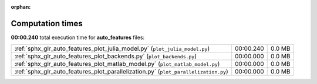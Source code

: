 
:orphan:

.. _sphx_glr_auto_features_sg_execution_times:

Computation times
=================
**00:00.240** total execution time for **auto_features** files:

+-------------------------------------------------------------------------------------+-----------+--------+
| :ref:`sphx_glr_auto_features_plot_julia_model.py` (``plot_julia_model.py``)         | 00:00.240 | 0.0 MB |
+-------------------------------------------------------------------------------------+-----------+--------+
| :ref:`sphx_glr_auto_features_plot_backends.py` (``plot_backends.py``)               | 00:00.000 | 0.0 MB |
+-------------------------------------------------------------------------------------+-----------+--------+
| :ref:`sphx_glr_auto_features_plot_matlab_model.py` (``plot_matlab_model.py``)       | 00:00.000 | 0.0 MB |
+-------------------------------------------------------------------------------------+-----------+--------+
| :ref:`sphx_glr_auto_features_plot_parallelization.py` (``plot_parallelization.py``) | 00:00.000 | 0.0 MB |
+-------------------------------------------------------------------------------------+-----------+--------+

